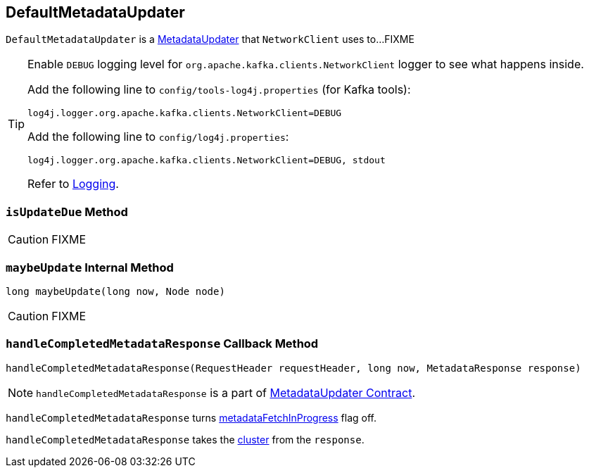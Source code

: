 == [[DefaultMetadataUpdater]] DefaultMetadataUpdater

`DefaultMetadataUpdater` is a link:kafka-MetadataUpdater.adoc[MetadataUpdater] that `NetworkClient` uses to...FIXME

[[logging]]
[TIP]
====
Enable `DEBUG` logging level for `org.apache.kafka.clients.NetworkClient` logger to see what happens inside.

Add the following line to `config/tools-log4j.properties` (for Kafka tools):

```
log4j.logger.org.apache.kafka.clients.NetworkClient=DEBUG
```

Add the following line to `config/log4j.properties`:

```
log4j.logger.org.apache.kafka.clients.NetworkClient=DEBUG, stdout
```

Refer to link:kafka-logging.adoc[Logging].
====

=== [[isUpdateDue]] `isUpdateDue` Method

CAUTION: FIXME

=== [[maybeUpdate]] `maybeUpdate` Internal Method

[source, java]
----
long maybeUpdate(long now, Node node)
----

CAUTION: FIXME

=== [[handleCompletedMetadataResponse]] `handleCompletedMetadataResponse` Callback Method

[source, java]
----
handleCompletedMetadataResponse(RequestHeader requestHeader, long now, MetadataResponse response)
----

NOTE: `handleCompletedMetadataResponse` is a part of link:kafka-MetadataUpdater.adoc#handleCompletedMetadataResponse[MetadataUpdater Contract].

`handleCompletedMetadataResponse` turns <<metadataFetchInProgress, metadataFetchInProgress>> flag off.

`handleCompletedMetadataResponse` takes the link:kafka-MetadataResponse.adoc#cluster[cluster] from the `response`.
